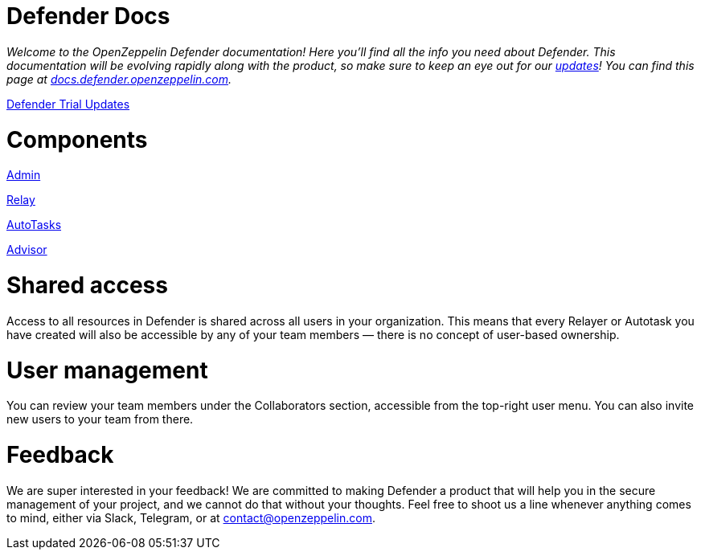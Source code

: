 [[defender-docs]]
= Defender Docs

_Welcome to the OpenZeppelin Defender documentation! Here you'll find all the info you need about Defender. This documentation will be evolving rapidly along with the product, so make sure to keep an eye out for our https://www.notion.so/Defender-Trial-Updates-17cfdade9a8445868d967a72904831d5[updates]! You can find this page at https://docs.defender.openzeppelin.com/[docs.defender.openzeppelin.com]._

https://www.notion.so/Defender-Trial-Updates-17cfdade9a8445868d967a72904831d5[Defender Trial Updates]

[[components]]
= Components

link:Defender%20Docs%20f3c1b455389a4d88af7f2e6623f6e1ba/Admin%20180c78070c9e4abba60c1b098b10a15c.md[Admin]

link:Defender%20Docs%20f3c1b455389a4d88af7f2e6623f6e1ba/Relay%20844895993928476ea65f5c3fa6cb7129.md[Relay]

link:Defender%20Docs%20f3c1b455389a4d88af7f2e6623f6e1ba/AutoTasks%203713f348105241fc880316cb2307a9ad.md[AutoTasks]

link:Defender%20Docs%20f3c1b455389a4d88af7f2e6623f6e1ba/Advisor%20f2303d6f4d5344a2bc8cee949f098f56.md[Advisor]

[[shared-access]]
= Shared access

Access to all resources in Defender is shared across all users in your organization. This means that every Relayer or Autotask you have created will also be accessible by any of your team members — there is no concept of user-based ownership.

[[user-management]]
= User management

You can review your team members under the Collaborators section, accessible from the top-right user menu. You can also invite new users to your team from there.

[[feedback]]
= Feedback

We are super interested in your feedback! We are committed to making Defender a product that will help you in the secure management of your project, and we cannot do that without your thoughts. Feel free to shoot us a line whenever anything comes to mind, either via Slack, Telegram, or at contact@openzeppelin.com.
